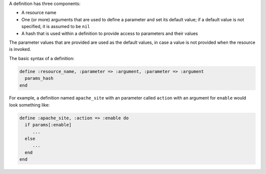 .. The contents of this file are included in multiple topics.
.. This file should not be changed in a way that hinders its ability to appear in multiple documentation sets.

A definition has three components:

* A resource name
* One (or more) arguments that are used to define a parameter and set its default value; if a default value is not specified, it is assumed to be ``nil``
* A hash that is used within a definition to provide access to parameters and their values

The parameter values that are provided are used as the default values, in case a value is not provided when the resource is invoked.

The basic syntax of a definition:

.. code-block:: ruby

   define :resource_name, :parameter => :argument, :parameter => :argument
     params_hash
   end

For example, a definition named ``apache_site`` with an parameter called ``action`` with an argument for ``enable`` would look something like:

.. code-block:: ruby

   define :apache_site, :action => :enable do
     if params[:enable]
        ...
     else
        ...
     end
   end
